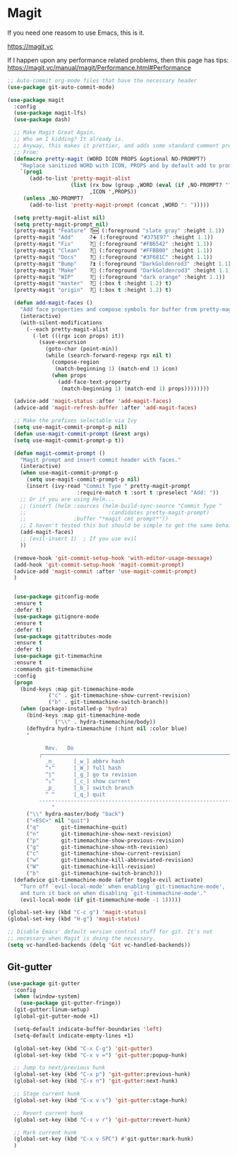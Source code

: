 * Magit
  If you need one reasom to use Emacs, this is it.

  https://magit.vc

  If I happen upon any performance related problems, then this page has tips: https://magit.vc/manual/magit/Performance.html#Performance

  #+name: magit-things
  #+begin_src emacs-lisp :tangle yes
  ;; Auto-commit org-mode files that have the necessary header
  (use-package git-auto-commit-mode)

  (use-package magit
    :config
    (use-package magit-lfs)
    (use-package dash)

    ;; Make Magit Great Again.
    ;; Who am I kidding? It already is.
    ;; Anyway, this makes it prettier, and adds some standard comment prefixes.
    ;; From:
    (defmacro pretty-magit (WORD ICON PROPS &optional NO-PROMPT?)
      "Replace sanitized WORD with ICON, PROPS and by default add to prompts."
      `(prog1
         (add-to-list 'pretty-magit-alist
                      (list (rx bow (group ,WORD (eval (if ,NO-PROMPT? "" ":"))))
                            ,ICON ',PROPS))
       (unless ,NO-PROMPT?
         (add-to-list 'pretty-magit-prompt (concat ,WORD ": ")))))

    (setq pretty-magit-alist nil)
    (setq pretty-magit-prompt nil)
    (pretty-magit "Feature" ?🆕 (:foreground "slate gray" :height 1.1))
    (pretty-magit "Add"     ?➕ (:foreground "#375E97" :height 1.1))
    (pretty-magit "Fix"     ?🐞 (:foreground "#FB6542" :height 1.1))
    (pretty-magit "Clean"   ?🚿 (:foreground "#FFBB00" :height 1.1))
    (pretty-magit "Docs"    ?📝 (:foreground "#3F681C" :height 1.1))
    (pretty-magit "Bump"    ?⏫ (:foreground "DarkGoldenrod3" :height 1.1))
    (pretty-magit "Make"    ?🚀 (:foreground "DarkGoldenrod3" :height 1.1))
    (pretty-magit "WIP"     ?🚧 (:foreground "dark orange" :height 1.1))
    (pretty-magit "master"  ? (:box t :height 1.2) t)
    (pretty-magit "origin"  ? (:box t :height 1.2) t)

    (defun add-magit-faces ()
      "Add face properties and compose symbols for buffer from pretty-magit."
      (interactive)
      (with-silent-modifications
        (--each pretty-magit-alist
          (-let (((rgx icon props) it))
            (save-excursion
              (goto-char (point-min))
              (while (search-forward-regexp rgx nil t)
                (compose-region
                 (match-beginning 1) (match-end 1) icon)
                (when props
                  (add-face-text-property
                   (match-beginning 1) (match-end 1) props))))))))

    (advice-add 'magit-status :after 'add-magit-faces)
    (advice-add 'magit-refresh-buffer :after 'add-magit-faces)

    ;; Make the prefixes selectable via Ivy
    (setq use-magit-commit-prompt-p nil)
    (defun use-magit-commit-prompt (&rest args)
    (setq use-magit-commit-prompt-p t))

    (defun magit-commit-prompt ()
      "Magit prompt and insert commit header with faces."
      (interactive)
      (when use-magit-commit-prompt-p
        (setq use-magit-commit-prompt-p nil)
        (insert (ivy-read "Commit Type " pretty-magit-prompt
                        :require-match t :sort t :preselect "Add: "))
      ;; Or if you are using Helm...
      ;; (insert (helm :sources (helm-build-sync-source "Commit Type "
      ;;                          :candidates pretty-magit-prompt)
      ;;               :buffer "*magit cmt prompt*"))
      ;; I haven't tested this but should be simple to get the same behaior
      (add-magit-faces)
      ;; (evil-insert 1)  ; If you use evil
      ))

    (remove-hook 'git-commit-setup-hook 'with-editor-usage-message)
    (add-hook 'git-commit-setup-hook 'magit-commit-prompt)
    (advice-add 'magit-commit :after 'use-magit-commit-prompt)
    )


    (use-package gitconfig-mode
    :ensure t
    :defer t)
    (use-package gitignore-mode
    :ensure t
    :defer t)
    (use-package gitattributes-mode
    :ensure t
    :defer t)
    (use-package git-timemachine
    :ensure t
    :commands git-timemachine
    :config
    (progn
      (bind-keys :map git-timemachine-mode
               ("c" . git-timemachine-show-current-revision)
               ("b" . git-timemachine-switch-branch))
      (when (package-installed-p 'hydra)
        (bind-keys :map git-timemachine-mode
                 ("\\" . hydra-timemachine/body))
        (defhydra hydra-timemachine (:hint nil :color blue)
        "
                                                                        ╭──────────────────┐
              Rev.   Do                                                 │ Git time-machine │
            ╭───────────────────────────────────────────────────────────┴──────────────────╯
              _n_      [_w_] abbrv hash
              ^↑^      [_W_] full hash
              ^|^      [_g_] go to revision
              ^↓^      [_c_] show current
              _p_      [_b_] switch branch
              ^ ^      [_q_] quit
            --------------------------------------------------------------------------------
                "
        ("\\" hydra-master/body "back")
        ("<ESC>" nil "quit")
        ("q"       git-timemachine-quit)
        ("n"       git-timemachine-show-next-revision)
        ("p"       git-timemachine-show-previous-revision)
        ("g"       git-timemachine-show-nth-revision)
        ("c"       git-timemachine-show-current-revision)
        ("w"       git-timemachine-kill-abbreviated-revision)
        ("W"       git-timemachine-kill-revision)
        ("b"       git-timemachine-switch-branch)))
    (defadvice git-timemachine-mode (after toggle-evil activate)
      "Turn off `evil-local-mode' when enabling `git-timemachine-mode',
      and turn it back on when disabling `git-timemachine-mode'."
      (evil-local-mode (if git-timemachine-mode -1 1)))))

  (global-set-key (kbd "C-c g") 'magit-status)
  (global-set-key (kbd "H-g") 'magit-status)

  ;; Disable Emacs' default version control stuff for git. It's not
  ;; necessary when Magit is doing the necessary.
  (setq vc-handled-backends (delq 'Git vc-handled-backends))

  #+end_src

** Git-gutter
   #+name: magit-things
   #+begin_src emacs-lisp :tangle yes
   (use-package git-gutter
     :config
     (when (window-system)
       (use-package git-gutter-fringe))
     (git-gutter:linum-setup)
     (global-git-gutter-mode +1)

     (setq-default indicate-buffer-boundaries 'left)
     (setq-default indicate-empty-lines +1)

     (global-set-key (kbd "C-x C-g") 'git-gutter)
     (global-set-key (kbd "C-x v =") 'git-gutter:popup-hunk)

     ;; Jump to next/previous hunk
     (global-set-key (kbd "C-x p") 'git-gutter:previous-hunk)
     (global-set-key (kbd "C-x n") 'git-gutter:next-hunk)

     ;; Stage current hunk
     (global-set-key (kbd "C-x v s") 'git-gutter:stage-hunk)

     ;; Revert current hunk
     (global-set-key (kbd "C-x v r") 'git-gutter:revert-hunk)

     ;; Mark current hunk
     (global-set-key (kbd "C-x v SPC") #'git-gutter:mark-hunk)
     )

   #+end_src

